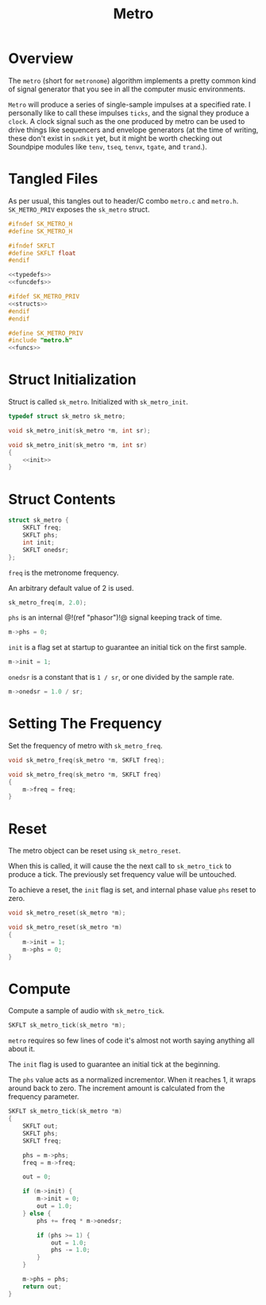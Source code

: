 #+TITLE: Metro
* Overview
The =metro= (short for =metronome=) algorithm implements a
pretty common kind of signal generator that you see in all
the computer music environments.

=Metro= will produce a series of single-sample impulses at
a specified rate. I personally like to call these impulses
=ticks=, and the signal they produce a =clock=. A clock
signal such as the one produced by metro can be used to
drive things like sequencers and envelope generators
(at the time of writing, these don't exist in =sndkit= yet,
but it might be worth checking out Soundpipe modules like
=tenv=, =tseq=, =tenvx=, =tgate=, and =trand=.).
* Tangled Files
As per usual, this tangles out to header/C combo
=metro.c= and =metro.h=. =SK_METRO_PRIV= exposes the
=sk_metro= struct.

#+NAME: metro.h
#+BEGIN_SRC c :tangle metro.h
#ifndef SK_METRO_H
#define SK_METRO_H

#ifndef SKFLT
#define SKFLT float
#endif

<<typedefs>>
<<funcdefs>>

#ifdef SK_METRO_PRIV
<<structs>>
#endif
#endif
#+END_SRC

#+NAME: metro.c
#+BEGIN_SRC c :tangle metro.c
#define SK_METRO_PRIV
#include "metro.h"
<<funcs>>
#+END_SRC

* Struct Initialization
Struct is called =sk_metro=. Initialized with
=sk_metro_init=.

#+NAME: typedefs
#+BEGIN_SRC c
typedef struct sk_metro sk_metro;
#+END_SRC

#+NAME: funcdefs
#+BEGIN_SRC c
void sk_metro_init(sk_metro *m, int sr);
#+END_SRC

#+NAME: funcs
#+BEGIN_SRC c
void sk_metro_init(sk_metro *m, int sr)
{
    <<init>>
}
#+END_SRC
* Struct Contents
#+NAME: structs
#+BEGIN_SRC c
struct sk_metro {
    SKFLT freq;
    SKFLT phs;
    int init;
    SKFLT onedsr;
};
#+END_SRC

=freq= is the metronome frequency.

An arbitrary default value of 2 is used.

#+NAME: init
#+BEGIN_SRC c
sk_metro_freq(m, 2.0);
#+END_SRC

=phs= is an internal @!(ref "phasor")!@ signal keeping track
of time.

#+NAME: init
#+BEGIN_SRC c
m->phs = 0;
#+END_SRC

=init= is a flag set at startup to guarantee an initial tick
on the first sample.

#+NAME: init
#+BEGIN_SRC c
m->init = 1;
#+END_SRC

=onedsr= is a constant that is =1 / sr=, or one divided by
the sample rate.

#+NAME: init
#+BEGIN_SRC c
m->onedsr = 1.0 / sr;
#+END_SRC
* Setting The Frequency
Set the frequency of metro with =sk_metro_freq=.

#+NAME: funcdefs
#+BEGIN_SRC c
void sk_metro_freq(sk_metro *m, SKFLT freq);
#+END_SRC

#+NAME: funcs
#+BEGIN_SRC c
void sk_metro_freq(sk_metro *m, SKFLT freq)
{
    m->freq = freq;
}
#+END_SRC
* Reset
The metro object can be reset using =sk_metro_reset=.

When this is called, it will cause the the next call
to =sk_metro_tick= to produce a tick. The previously
set frequency value will be untouched.

To achieve a reset, the =init= flag is set, and
internal phase value =phs= reset to zero.

#+NAME: funcdefs
#+BEGIN_SRC c
void sk_metro_reset(sk_metro *m);
#+END_SRC

#+NAME: funcs
#+BEGIN_SRC c
void sk_metro_reset(sk_metro *m)
{
    m->init = 1;
    m->phs = 0;
}
#+END_SRC
* Compute
Compute a sample of audio with =sk_metro_tick=.

#+NAME: funcdefs
#+BEGIN_SRC c
SKFLT sk_metro_tick(sk_metro *m);
#+END_SRC

=metro= requires so few lines of code it's almost not worth
saying anything all about it.

The =init= flag is used to guarantee an initial tick at the
beginning.

The =phs= value acts as a normalized incrementor. When it
reaches 1, it wraps around back to zero. The increment
amount is calculated from the frequency parameter.

#+NAME: funcs
#+BEGIN_SRC c
SKFLT sk_metro_tick(sk_metro *m)
{
    SKFLT out;
    SKFLT phs;
    SKFLT freq;

    phs = m->phs;
    freq = m->freq;

    out = 0;

    if (m->init) {
        m->init = 0;
        out = 1.0;
    } else {
        phs += freq * m->onedsr;

        if (phs >= 1) {
            out = 1.0;
            phs -= 1.0;
        }
    }

    m->phs = phs;
    return out;
}
#+END_SRC
